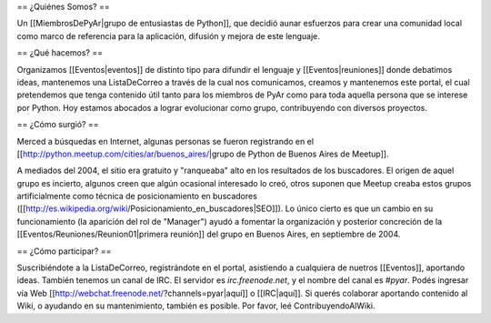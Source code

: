 == ¿Quiénes Somos? ==

Un [[MiembrosDePyAr|grupo de entusiastas de Python]], que decidió aunar esfuerzos para crear una comunidad local como marco de referencia para la aplicación, difusión y mejora de este lenguaje.

== ¿Qué hacemos? ==

Organizamos [[Eventos|eventos]] de distinto tipo para difundir el lenguaje y [[Eventos|reuniones]] donde debatimos ideas, mantenemos una ListaDeCorreo a través de la cual nos comunicamos, creamos y mantenemos este portal, el cual pretendemos que tenga contenido útil tanto para los miembros de PyAr como para toda aquella persona que se interese por Python. Hoy estamos abocados a lograr evolucionar como grupo, contribuyendo con diversos proyectos.

== ¿Cómo surgió? ==

Merced a búsquedas en Internet, algunas personas se fueron registrando en el [[http://python.meetup.com/cities/ar/buenos_aires/|grupo de Python de Buenos Aires de Meetup]].

A mediados del 2004, el sitio era gratuito y "ranqueaba" alto en los resultados de los buscadores. El origen de aquel grupo es incierto, algunos creen que algún ocasional interesado lo creó, otros suponen que Meetup creaba estos grupos artificialmente como técnica de posicionamiento en buscadores ([[http://es.wikipedia.org/wiki/Posicionamiento_en_buscadores|SEO]]). Lo único cierto es que un cambio en su funcionamiento (la aparición del rol de "Manager") ayudó a fomentar la organización y posterior concreción de la [[Eventos/Reuniones/Reunion01|primera reunión]] del grupo en Buenos Aires, en septiembre de 2004.

== ¿Cómo participar? ==

Suscribiéndote a la ListaDeCorreo, registrándote en el portal, asistiendo a cualquiera de nuetros [[Eventos]], aportando ideas. También tenemos un canal de IRC. El servidor es `irc.freenode.net`, y el nombre del canal es `#pyar`. Podés ingresar vía Web [[http://webchat.freenode.net/?channels=pyar|aquí]] o [[IRC|aquí]]. Si querés colaborar aportando contenido al Wiki, o ayudando en su mantenimiento, también es posible. Por favor, leé ContribuyendoAlWiki.
